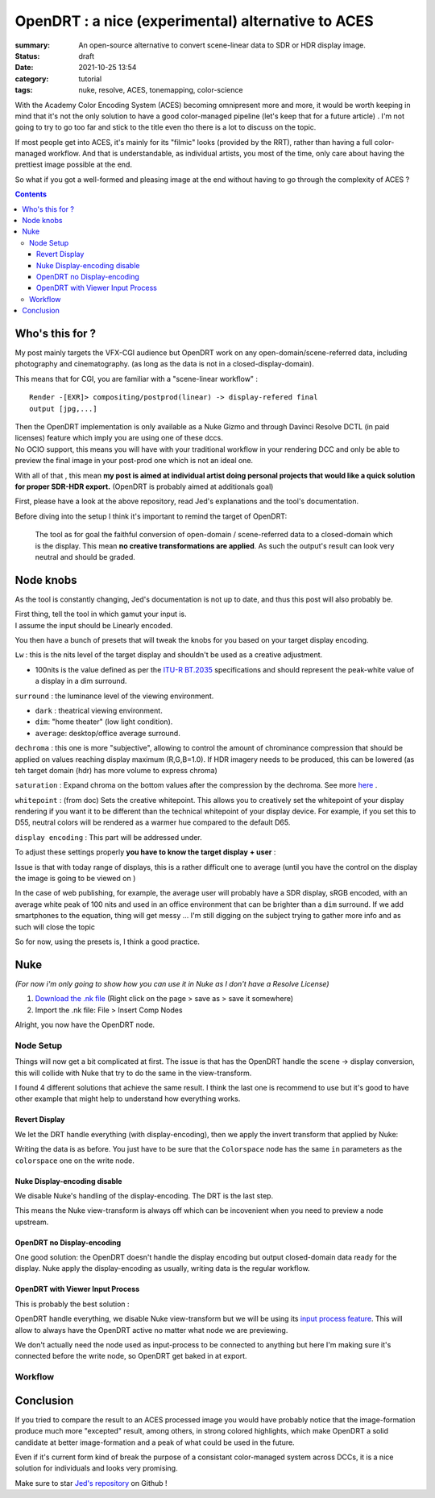 OpenDRT : a nice (experimental) alternative to ACES
###################################################

:summary: An open-source alternative to convert scene-linear data to SDR or
    HDR display image.

:status: draft
:date: 2021-10-25 13:54

:category: tutorial
:tags: nuke, resolve, ACES, tonemapping, color-science


With the Academy Color Encoding System (ACES) becoming omnipresent more and
more, it would be worth keeping in mind that it's not the only solution to have
a good color-managed pipeline (let's keep that for a future article) .
I'm not going to try to go too far and stick to the title even tho there is
a lot to discuss on the topic.

If most people get into ACES, it's mainly for its "filmic" looks (provided by
the RRT), rather than having a full color-managed workflow.
And that is understandable, as individual artists, you most of the time, only
care about having the prettiest image possible at the end.

So what if you got a well-formed and pleasing image at the end without having
to go through the complexity of ACES ?

.. contents::
        :class: m-block m-default


Who's this for ?
----------------

My post mainly targets the VFX-CGI audience but OpenDRT work on any
open-domain/scene-referred data, including photography and cinematography.
(as long as the data is not in a closed-display-domain).

This means that for CGI, you are familiar with a "scene-linear workflow" :

::

    Render -[EXR]> compositing/postprod(linear) -> display-refered final
    output [jpg,...]

| Then the OpenDRT implementation is only available as a Nuke Gizmo and
    through Davinci Resolve DCTL (in paid licenses) feature which imply you
    are using one of these dccs.
| No OCIO support, this means you will have with your traditional workflow in
    your rendering DCC and only be able to preview the final image in your
    post-prod one which is not an ideal one.

With all of that , this mean **my post is aimed at individual artist doing
personal projects that would like a quick solution for proper SDR-HDR export.**
(OpenDRT is probably aimed at additionals goal)

.. transition:: ~

.. block-primary:: OpenDRT Repository

    Download on Github: https://github.com/jedypod/open-display-transform

First, please have a look at the above repository, read Jed's explanations and
the tool's documentation.

Before diving into the setup I think it's important to remind the target
of OpenDRT:

    The tool as for goal the faithful conversion of open-domain /
    scene-referred data to a closed-domain which is the display. This mean
    **no creative transformations are applied**. As such the output's result
    can look very neutral and should be graded.

Node knobs
-----------

As the tool is constantly changing, Jed's documentation is not up to date,
and thus this post will also probably be.

.. container:: m-row

    .. container:: m-container-inflate m-col-l-5 m-left-l

        .. image:: {static}/images/blog/opendrt/nuke.opendrt.png
            :target: {static}/images/blog/opendrt/nuke.opendrt.png
            :alt: OpenDRT global overview
            :scale: 69%

    .. container:: m-col-l-7

        | First thing, tell the tool in which gamut your input is.
        | I assume the input should be Linearly encoded.

        You then have a bunch of presets that will tweak the knobs for you
        based on your target display encoding.

        ``Lw`` : this is the nits level of the target display and shouldn't be
        used as a creative adjustment.

        -
            100nits is the value defined as per the
            `ITU-R  BT.2035 <https://www.itu.int/dms_pubrec/itu-r/rec/bt/R-REC-BT.2035-0-201307-I!!PDF-E.pdf>`_
            specifications and should represent the peak-white value of a
            display in a dim surround.


        ``surround`` : the luminance level of the viewing environment.

        - ``dark`` : theatrical viewing environment.

        - ``dim``: "home theater" (low light condition).

        - ``average``: desktop/office average surround.

        ``dechroma`` : this one is more "subjective", allowing to control
        the amount of chrominance compression that should be applied on values
        reaching display maximum (R,G,B=1.0). If HDR imagery needs to be
        produced, this can be lowered (as teh target domain (hdr) has more
        volume to express chroma)

``saturation`` : Expand chroma on the bottom values after the compression by
the dechroma.
See more `here <https://community
.acescentral.com/t/proposal-for-resolving-the-conflict-beween-swappable-core
-rendering-vs-doing-everything-in-lmt/4012/9>`_ .

``whitepoint`` : (from doc) Sets the creative whitepoint. This allows
you to creatively set the whitepoint of your display rendering if
you want it to be different than the technical whitepoint of your
display device. For example, if you set this to D55, neutral colors will
be rendered as a warmer hue compared to the default D65.

``display encoding`` : This part will be addressed under.


To adjust these settings properly **you have to know the target display**
**+ user** :

Issue is that with today range of displays, this is a rather difficult one
to average (until you have the control on the display the image is going to
be viewed on )

In the case of web publishing, for example, the average user will probably have
a SDR display, sRGB encoded, with an average white peak of 100 nits and used
in an office environment that can be brighter than a ``dim`` surround.
If we add smartphones to the equation, thing will get messy ...
I'm still digging on the subject trying to gather more info and as such will
close the topic

So for now, using the presets is, I think a good practice.

Nuke
----

*(For now i'm only going to show how you can use it in Nuke as I don't have
a Resolve License)*

1. `Download the .nk file <https://raw.githubusercontent.com/jedypod/open-display-transform/main/display-transforms/nuke/OpenDRT.nk>`_
   (Right click on the page > save as > save it somewhere)

2. Import the .nk file: File > Insert Comp Nodes

Alright, you now have the OpenDRT node.

Node Setup
==========

Things will now get a bit complicated at first. The issue is that has the
OpenDRT handle the scene -> display conversion, this will collide with Nuke
that try to do the same in the view-transform.

I found 4 different solutions that achieve the same result. I think the last
one is recommend to use but it's good to have other example that might help to
understand how everything works.

.. note-warning::

    I didn't test any of these solutions with HDR display-encoding so
    further investigation needs to be done.

Revert Display
______________

We let the DRT handle everything (with display-encoding), then we apply the
invert transform that applied by Nuke:

.. image:: {static}/images/blog/opendrt/nuke.revert.png
    :target: {static}/images/blog/opendrt/nuke.revert.png
    :alt: Revert Display method in Nuke

Writing the data is as before. You just have to be sure that the ``Colorspace``
node has the same ``in`` parameters as the ``colorspace`` one on the write node.

Nuke Display-encoding disable
_____________________________

We disable Nuke's handling of the display-encoding. The DRT is the last step.

.. image:: {static}/images/blog/opendrt/nuke.nuke_no-de.png
    :target: {static}/images/blog/opendrt/nuke.nuke_no-de.png
    :alt: Method with Nuke display-encoding disable

This means the Nuke view-transform is always off which can be incovenient
when you need to preview a node upstream.

OpenDRT no Display-encoding
___________________________

One good solution: the OpenDRT doesn't handle the display
encoding but output closed-domain data ready for the display.
Nuke apply the display-encoding as usually, writing data is the regular
workflow.

.. image:: {static}/images/blog/opendrt/nuke.drt_no-de.png
    :target: {static}/images/blog/opendrt/nuke.drt_no-de.png
    :alt: Method with OpenDRT display-encoding disable.

OpenDRT with Viewer Input Process
_________________________________

This is probably the best solution :

OpenDRT handle everything, we disable Nuke view-transform but we will be
using its `input process feature <https://learn.foundry.com/nuke/content/
getting_started/using_interface/
guides_masks_modes.html#InputProcessandViewerProcessControls>`_.
This will allow to always have the OpenDRT active no matter what node we are
previewing.

.. image:: {static}/images/blog/opendrt/nuke.ip.png
    :target: {static}/images/blog/opendrt/nuke.ip.png
    :alt: Method with OpenDRT + Nuke Input Process

We don't actually need the node used as input-process to be connected to
anything but here I'm making sure it's connected before the write node, so
OpenDRT get baked in at export.


Workflow
========





Conclusion
----------

If you tried to compare the result to an ACES processed image you would have
probably notice that the image-formation produce much more "excepted" result,
among others, in strong colored highlights, which make OpenDRT a solid
candidate at better image-formation and a peak of what could be used in the
future.

Even if it's current form kind of break the purpose of a consistant
color-managed system across DCCs, it is a nice solution for individuals and
looks very promising.

Make sure to star `Jed's repository <https://github.com/jedypod/open-display-transform>`_
on Github !
